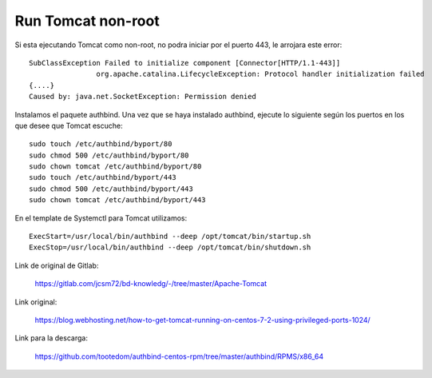 Run Tomcat non-root
====================

Si esta ejecutando Tomcat como non-root, no podra iniciar por el puerto 443, le arrojara este error::

	SubClassException Failed to initialize component [Connector[HTTP/1.1-443]]
			org.apache.catalina.LifecycleException: Protocol handler initialization failed
	{....}
	Caused by: java.net.SocketException: Permission denied


	
Instalamos el paquete authbind. Una vez que se haya instalado authbind, ejecute lo siguiente según los puertos en los que desee que Tomcat escuche::

	sudo touch /etc/authbind/byport/80
	sudo chmod 500 /etc/authbind/byport/80
	sudo chown tomcat /etc/authbind/byport/80
	sudo touch /etc/authbind/byport/443
	sudo chmod 500 /etc/authbind/byport/443
	sudo chown tomcat /etc/authbind/byport/443
	

En el template de Systemctl para Tomcat utilizamos::

	ExecStart=/usr/local/bin/authbind --deep /opt/tomcat/bin/startup.sh
	ExecStop=/usr/local/bin/authbind --deep /opt/tomcat/bin/shutdown.sh

Link de original de Gitlab:

	https://gitlab.com/jcsm72/bd-knowledg/-/tree/master/Apache-Tomcat
	
Link original:

	https://blog.webhosting.net/how-to-get-tomcat-running-on-centos-7-2-using-privileged-ports-1024/
	
Link para la descarga:

	https://github.com/tootedom/authbind-centos-rpm/tree/master/authbind/RPMS/x86_64